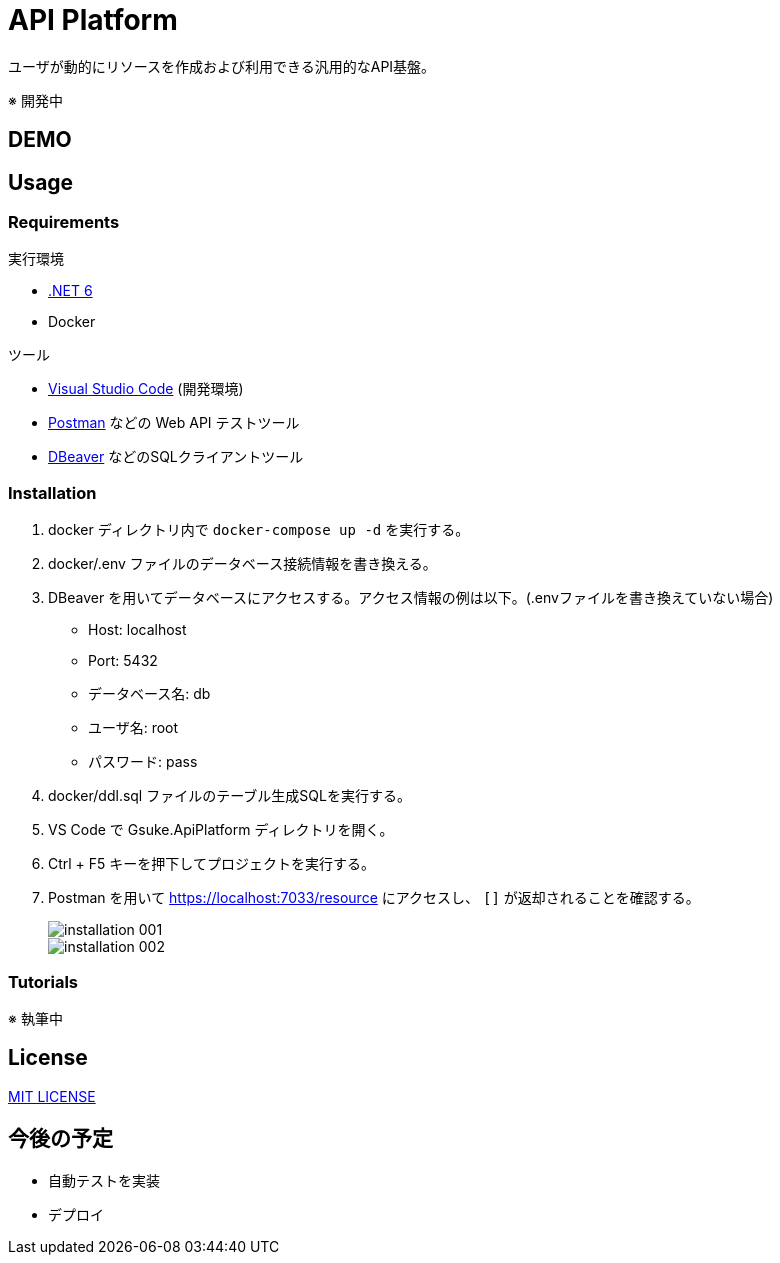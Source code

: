 = API Platform

ユーザが動的にリソースを作成および利用できる汎用的なAPI基盤。

※ 開発中

== DEMO

== Usage

=== Requirements

.実行環境
* https://docs.microsoft.com/ja-jp/dotnet/core/install/[.NET 6]
* Docker

.ツール
* https://code.visualstudio.com/[Visual Studio Code] (開発環境)
* https://www.postman.com/[Postman] などの Web API テストツール
* https://dbeaver.io/[DBeaver] などのSQLクライアントツール

=== Installation

. docker ディレクトリ内で `docker-compose up -d` を実行する。

. docker/.env ファイルのデータベース接続情報を書き換える。

. DBeaver を用いてデータベースにアクセスする。アクセス情報の例は以下。(.envファイルを書き換えていない場合)
+
* Host: localhost
* Port: 5432
* データベース名: db
* ユーザ名: root
* パスワード: pass

. docker/ddl.sql ファイルのテーブル生成SQLを実行する。

. VS Code で Gsuke.ApiPlatform ディレクトリを開く。

. Ctrl + F5 キーを押下してプロジェクトを実行する。

. Postman を用いて https://localhost:7033/resource にアクセスし、 `[]` が返却されることを確認する。
+
image::docs/imgs/installation-001.png[]
+
image::docs/imgs/installation-002.png[]

=== Tutorials

※ 執筆中

== License

link:LICENSE[MIT LICENSE]

== 今後の予定

* 自動テストを実装
* デプロイ
